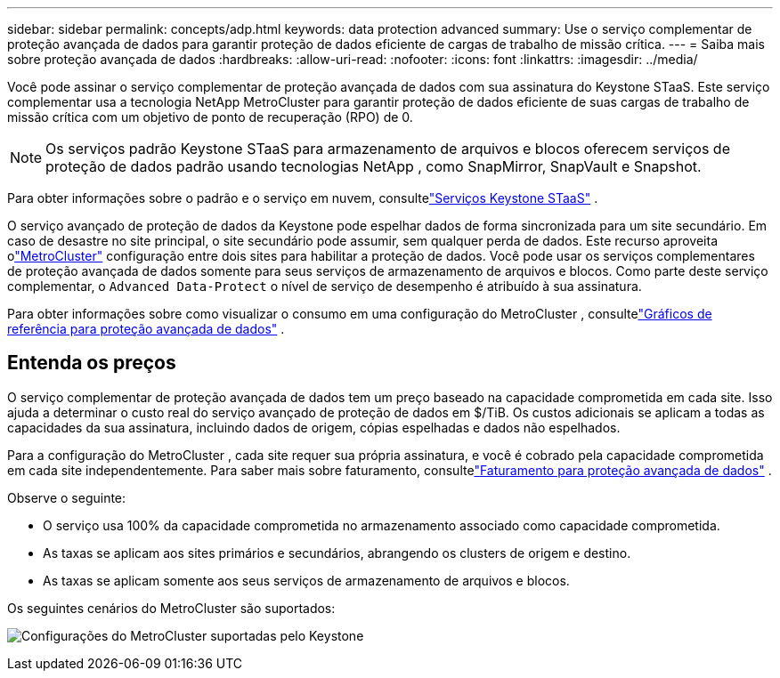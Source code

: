 ---
sidebar: sidebar 
permalink: concepts/adp.html 
keywords: data protection advanced 
summary: Use o serviço complementar de proteção avançada de dados para garantir proteção de dados eficiente de cargas de trabalho de missão crítica. 
---
= Saiba mais sobre proteção avançada de dados
:hardbreaks:
:allow-uri-read: 
:nofooter: 
:icons: font
:linkattrs: 
:imagesdir: ../media/


[role="lead"]
Você pode assinar o serviço complementar de proteção avançada de dados com sua assinatura do Keystone STaaS.  Este serviço complementar usa a tecnologia NetApp MetroCluster para garantir proteção de dados eficiente de suas cargas de trabalho de missão crítica com um objetivo de ponto de recuperação (RPO) de 0.


NOTE: Os serviços padrão Keystone STaaS para armazenamento de arquivos e blocos oferecem serviços de proteção de dados padrão usando tecnologias NetApp , como SnapMirror, SnapVault e Snapshot.

Para obter informações sobre o padrão e o serviço em nuvem, consultelink:../concepts/supported-storage-services.html["Serviços Keystone STaaS"] .

O serviço avançado de proteção de dados da Keystone pode espelhar dados de forma sincronizada para um site secundário.  Em caso de desastre no site principal, o site secundário pode assumir, sem qualquer perda de dados.  Este recurso aproveita olink:https://docs.netapp.com/us-en/ontap-metrocluster["MetroCluster"] configuração entre dois sites para habilitar a proteção de dados.  Você pode usar os serviços complementares de proteção avançada de dados somente para seus serviços de armazenamento de arquivos e blocos.  Como parte deste serviço complementar, o `Advanced Data-Protect` o nível de serviço de desempenho é atribuído à sua assinatura.

Para obter informações sobre como visualizar o consumo em uma configuração do MetroCluster , consultelink:../integrations/consumption-tab.html#reference-charts-for-advanced-data-protection-for-metrocluster["Gráficos de referência para proteção avançada de dados"] .



== Entenda os preços

O serviço complementar de proteção avançada de dados tem um preço baseado na capacidade comprometida em cada site.  Isso ajuda a determinar o custo real do serviço avançado de proteção de dados em $/TiB. Os custos adicionais se aplicam a todas as capacidades da sua assinatura, incluindo dados de origem, cópias espelhadas e dados não espelhados.

Para a configuração do MetroCluster , cada site requer sua própria assinatura, e você é cobrado pela capacidade comprometida em cada site independentemente.  Para saber mais sobre faturamento, consultelink:../concepts/misc-volume-billing.html#billing-for-advanced-data-protection["Faturamento para proteção avançada de dados"] .

Observe o seguinte:

* O serviço usa 100% da capacidade comprometida no armazenamento associado como capacidade comprometida.
* As taxas se aplicam aos sites primários e secundários, abrangendo os clusters de origem e destino.
* As taxas se aplicam somente aos seus serviços de armazenamento de arquivos e blocos.


Os seguintes cenários do MetroCluster são suportados:

image:mcc-1.png["Configurações do MetroCluster suportadas pelo Keystone"]

